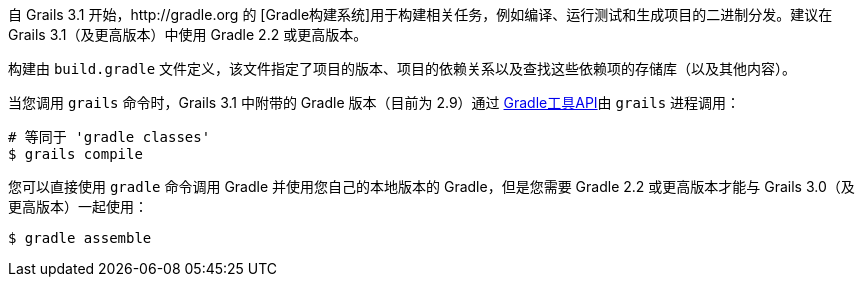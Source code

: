 自 Grails 3.1 开始，http://gradle.org 的 [Gradle构建系统]用于构建相关任务，例如编译、运行测试和生成项目的二进制分发。建议在 Grails 3.1（及更高版本）中使用 Gradle 2.2 或更高版本。

构建由 `build.gradle` 文件定义，该文件指定了项目的版本、项目的依赖关系以及查找这些依赖项的存储库（以及其他内容）。

当您调用 `grails` 命令时，Grails 3.1 中附带的 Gradle 版本（目前为 2.9）通过 http://www.gradle.org/docs/current/userguide/embedding.html[Gradle工具API]由 `grails` 进程调用：

[source，bash]
----
# 等同于 'gradle classes'
$ grails compile
----

您可以直接使用 `gradle` 命令调用 Gradle 并使用您自己的本地版本的 Gradle，但是您需要 Gradle 2.2 或更高版本才能与 Grails 3.0（及更高版本）一起使用：

[source，bash]
----
$ gradle assemble
----